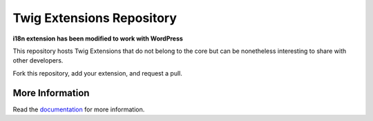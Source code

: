 Twig Extensions Repository
==========================

**i18n extension has been modified to work with WordPress**

This repository hosts Twig Extensions that do not belong to the core but can
be nonetheless interesting to share with other developers.

Fork this repository, add your extension, and request a pull.

More Information
----------------

Read the `documentation`_ for more information.

.. _documentation: http://twig.sensiolabs.org/doc/extensions/index.html
